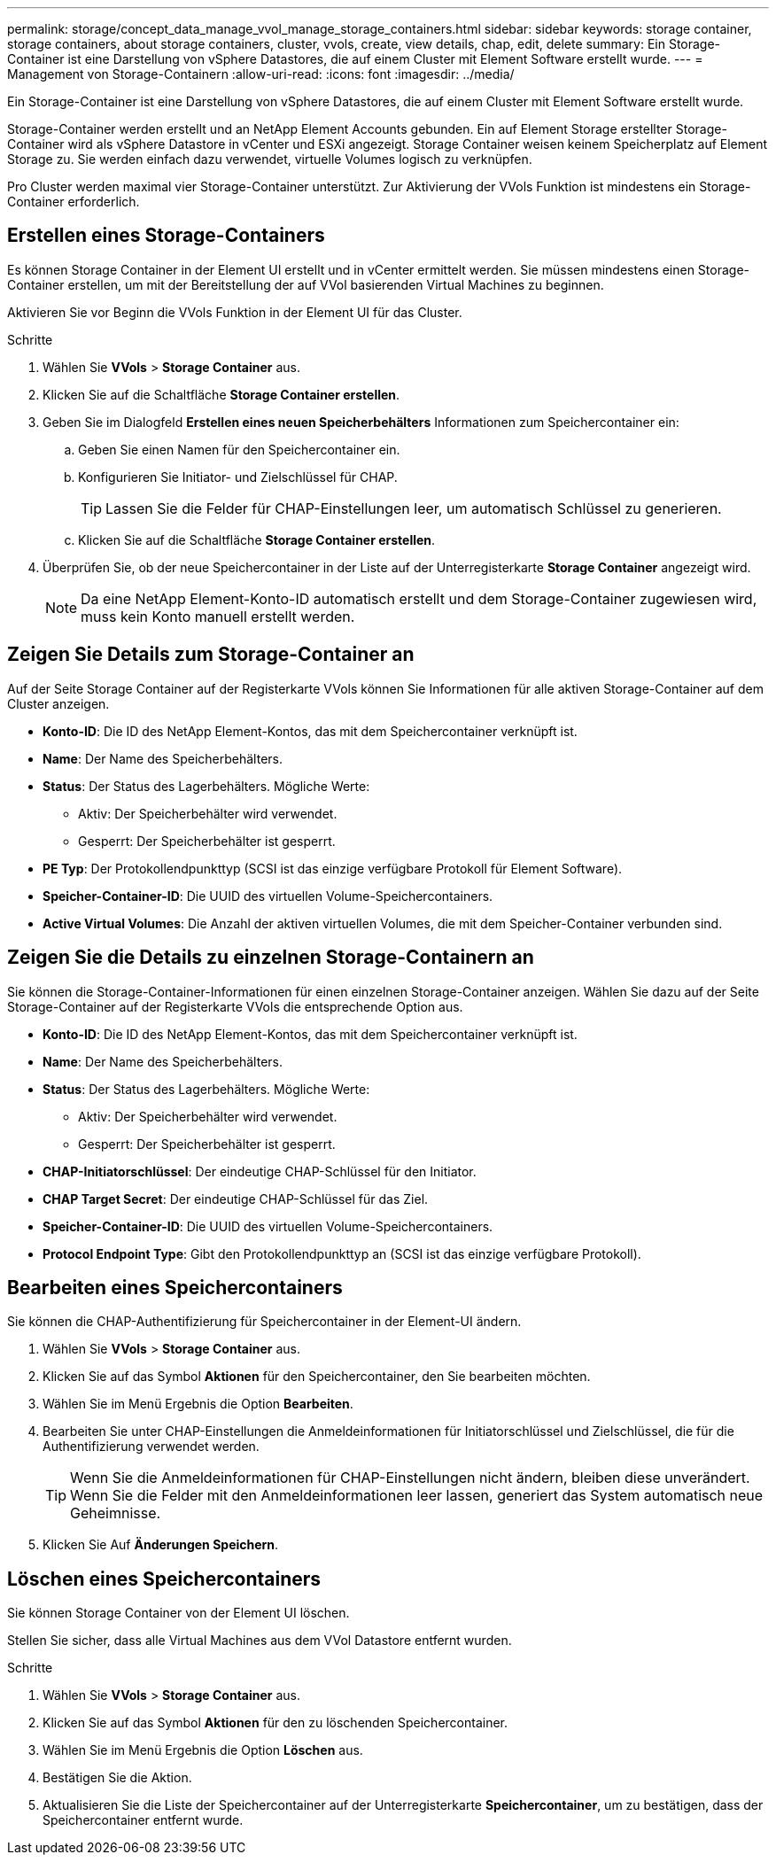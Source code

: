 ---
permalink: storage/concept_data_manage_vvol_manage_storage_containers.html 
sidebar: sidebar 
keywords: storage container, storage containers, about storage containers, cluster, vvols, create, view details, chap, edit, delete 
summary: Ein Storage-Container ist eine Darstellung von vSphere Datastores, die auf einem Cluster mit Element Software erstellt wurde. 
---
= Management von Storage-Containern
:allow-uri-read: 
:icons: font
:imagesdir: ../media/


[role="lead"]
Ein Storage-Container ist eine Darstellung von vSphere Datastores, die auf einem Cluster mit Element Software erstellt wurde.

Storage-Container werden erstellt und an NetApp Element Accounts gebunden. Ein auf Element Storage erstellter Storage-Container wird als vSphere Datastore in vCenter und ESXi angezeigt. Storage Container weisen keinem Speicherplatz auf Element Storage zu. Sie werden einfach dazu verwendet, virtuelle Volumes logisch zu verknüpfen.

Pro Cluster werden maximal vier Storage-Container unterstützt. Zur Aktivierung der VVols Funktion ist mindestens ein Storage-Container erforderlich.



== Erstellen eines Storage-Containers

Es können Storage Container in der Element UI erstellt und in vCenter ermittelt werden. Sie müssen mindestens einen Storage-Container erstellen, um mit der Bereitstellung der auf VVol basierenden Virtual Machines zu beginnen.

Aktivieren Sie vor Beginn die VVols Funktion in der Element UI für das Cluster.

.Schritte
. Wählen Sie *VVols* > *Storage Container* aus.
. Klicken Sie auf die Schaltfläche *Storage Container erstellen*.
. Geben Sie im Dialogfeld *Erstellen eines neuen Speicherbehälters* Informationen zum Speichercontainer ein:
+
.. Geben Sie einen Namen für den Speichercontainer ein.
.. Konfigurieren Sie Initiator- und Zielschlüssel für CHAP.
+

TIP: Lassen Sie die Felder für CHAP-Einstellungen leer, um automatisch Schlüssel zu generieren.

.. Klicken Sie auf die Schaltfläche *Storage Container erstellen*.


. Überprüfen Sie, ob der neue Speichercontainer in der Liste auf der Unterregisterkarte *Storage Container* angezeigt wird.
+

NOTE: Da eine NetApp Element-Konto-ID automatisch erstellt und dem Storage-Container zugewiesen wird, muss kein Konto manuell erstellt werden.





== Zeigen Sie Details zum Storage-Container an

Auf der Seite Storage Container auf der Registerkarte VVols können Sie Informationen für alle aktiven Storage-Container auf dem Cluster anzeigen.

* *Konto-ID*: Die ID des NetApp Element-Kontos, das mit dem Speichercontainer verknüpft ist.
* *Name*: Der Name des Speicherbehälters.
* *Status*: Der Status des Lagerbehälters. Mögliche Werte:
+
** Aktiv: Der Speicherbehälter wird verwendet.
** Gesperrt: Der Speicherbehälter ist gesperrt.


* *PE Typ*: Der Protokollendpunkttyp (SCSI ist das einzige verfügbare Protokoll für Element Software).
* *Speicher-Container-ID*: Die UUID des virtuellen Volume-Speichercontainers.
* *Active Virtual Volumes*: Die Anzahl der aktiven virtuellen Volumes, die mit dem Speicher-Container verbunden sind.




== Zeigen Sie die Details zu einzelnen Storage-Containern an

Sie können die Storage-Container-Informationen für einen einzelnen Storage-Container anzeigen. Wählen Sie dazu auf der Seite Storage-Container auf der Registerkarte VVols die entsprechende Option aus.

* *Konto-ID*: Die ID des NetApp Element-Kontos, das mit dem Speichercontainer verknüpft ist.
* *Name*: Der Name des Speicherbehälters.
* *Status*: Der Status des Lagerbehälters. Mögliche Werte:
+
** Aktiv: Der Speicherbehälter wird verwendet.
** Gesperrt: Der Speicherbehälter ist gesperrt.


* *CHAP-Initiatorschlüssel*: Der eindeutige CHAP-Schlüssel für den Initiator.
* *CHAP Target Secret*: Der eindeutige CHAP-Schlüssel für das Ziel.
* *Speicher-Container-ID*: Die UUID des virtuellen Volume-Speichercontainers.
* *Protocol Endpoint Type*: Gibt den Protokollendpunkttyp an (SCSI ist das einzige verfügbare Protokoll).




== Bearbeiten eines Speichercontainers

Sie können die CHAP-Authentifizierung für Speichercontainer in der Element-UI ändern.

. Wählen Sie *VVols* > *Storage Container* aus.
. Klicken Sie auf das Symbol *Aktionen* für den Speichercontainer, den Sie bearbeiten möchten.
. Wählen Sie im Menü Ergebnis die Option *Bearbeiten*.
. Bearbeiten Sie unter CHAP-Einstellungen die Anmeldeinformationen für Initiatorschlüssel und Zielschlüssel, die für die Authentifizierung verwendet werden.
+

TIP: Wenn Sie die Anmeldeinformationen für CHAP-Einstellungen nicht ändern, bleiben diese unverändert. Wenn Sie die Felder mit den Anmeldeinformationen leer lassen, generiert das System automatisch neue Geheimnisse.

. Klicken Sie Auf *Änderungen Speichern*.




== Löschen eines Speichercontainers

Sie können Storage Container von der Element UI löschen.

Stellen Sie sicher, dass alle Virtual Machines aus dem VVol Datastore entfernt wurden.

.Schritte
. Wählen Sie *VVols* > *Storage Container* aus.
. Klicken Sie auf das Symbol *Aktionen* für den zu löschenden Speichercontainer.
. Wählen Sie im Menü Ergebnis die Option *Löschen* aus.
. Bestätigen Sie die Aktion.
. Aktualisieren Sie die Liste der Speichercontainer auf der Unterregisterkarte *Speichercontainer*, um zu bestätigen, dass der Speichercontainer entfernt wurde.

